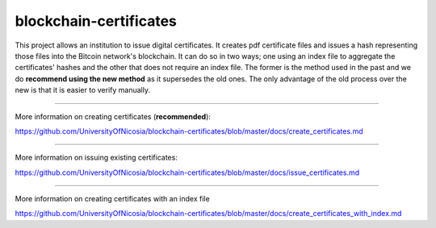 blockchain-certificates
=======================

This project allows an institution to issue digital certificates. It
creates pdf certificate files and issues a hash representing those files
into the Bitcoin network's blockchain. It can do so in two ways; one
using an index file to aggregate the certificates' hashes and the other
that does not require an index file. The former is the method used in
the past and we do **recommend using the new method** as it supersedes
the old ones. The only advantage of the old process over the new is that
it is easier to verify manually.

--------------

More information on creating certificates 
(**recommended**):

https://github.com/UniversityOfNicosia/blockchain-certificates/blob/master/docs/create_certificates.md

--------------

More information on issuing existing certificates:

https://github.com/UniversityOfNicosia/blockchain-certificates/blob/master/docs/issue_certificates.md

--------------

More information on creating certificates with an index file

https://github.com/UniversityOfNicosia/blockchain-certificates/blob/master/docs/create_certificates_with_index.md
